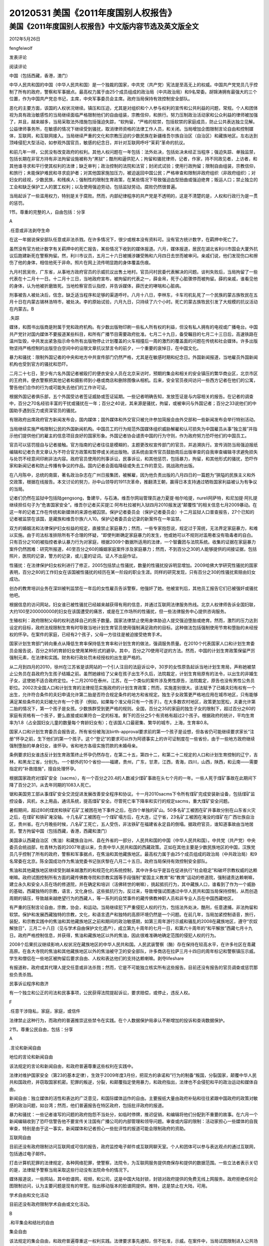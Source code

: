 20120531 美国《2011年度国别人权报告》
=====================================

美国《2011年度国别人权报告》中文版内容节选及英文版全文
------------------------------------------------------

2012年5月26日

fengfeiwolf

发表评论

阅读评论

中国（包括西藏，香港，澳门）

中华人民共和国的中国（中华人民共和国）是一个独裁的国家，中共党（共产党）宪法是至高无上的权威。中国共产党党员几乎控制了所有的政府，警察和军事据点。最高权力属于由25个成员组成的政治局（中共政治局）和9名常委。胡锦涛拥有最强大的三个位置，作为中国共产党总书记，主席，中央军事委员会主席。政府当局保持有效控制安全部队。

恶化的主要方面，该国的人权状况继续。镇压和压迫，尤其是对组织和个人参与权利的宣传和公共利益的问题，常规。个人和团体视为具有政治敏感性的当局继续面临严格限制他们的自由组装，宗教信仰，和旅行。努力压制政治活动家和公众利益的律师被加强了，并且，越来越多，当局采取法外措施包括强迫失踪，“软拘留，“严格的软禁，包括软禁的家庭成员，防止公共表达独立见解。公益律师事务所，在敏感的情况下继续受到骚扰，取消律师资格的法律工作人员，和关闭。当局增加企图限制言论自由和控制媒体，互联网，和互联网接入。当局继续严重的文化和宗教压迫的少数民族在新疆维吾尔族自治区（自治区）和藏族地区。左右达到顶峰侵犯大型活动，如参观外国官员，敏感的纪念日，并针对互联网呼吁“茉莉”革命的抗议。

和前几年一样，公民没有改变政府的权利。其他人权问题在一年包括：法外处决，包括处决未经正当程序；强迫失踪、单独监禁，包括长期在非官方持有非法拘留设施被称为“黑狱”；酷刑和逼供犯人；拘留和骚扰律师，记者，作家，持不同政见者，上访者，和其他谁寻求和平行使其权利的法律；缺乏审判；政治控制的法院和法官；封闭式试验；使用行政拘留；限制自由组装，宗教信仰，和旅行；未能保护难民和寻求庇护者；对其他国家施加压力，被迫返回中国公民；严格审查和限制非政府组织（非政府组织）；对妇女的歧视，少数民族，和残疾人；强制性的限制生育政策，在某些情况下导致强迫血型扭曲或强迫绝育；贩运人口；禁止独立的工会和缺乏保护工人的罢工权利；以及使用强迫劳动，包括监狱劳动。腐败仍然很普遍。

当局起诉了一些滥用权力，特别是关于腐败。然而，内部纪律程序的共产党是不透明的，这是不清楚的是，人权和行政行为是一贯的惩罚。

1节。尊重的完整的人，自由包括：分享

A

.任意或非法剥夺生命

在这一年据说保安部队任意或非法杀戮。在许多情况下，很少或根本没有资料可。没有官方统计数字，在羁押中死亡了。

虽然没有官方统计数字有关羁押中的死亡报告，某些情况下收到的媒体报道。六月，媒体报道，居民在湖北省利川市国会大厦外抗议后跑建新死在警察拘留。然，利川市议员，五月二十六日被捕涉嫌受贿和六月四日去世而被审问。亲戚们说，他们发现伤口和擦伤了他的身体，相信他死于非命。照片在网上流传明显跑的身体覆盖伤痕。

九月村民吴坎，广东省，从事地方政府官员的示威抗议出售土地村。官员问村民委代表解决的问题。谈判失败后，当局拘留了一些代表在十二月十一日。十二月十三日，当地政府宣布，被拘留的代表之一，薛金帛，死于心脏骤停而被拘留。薛的亲戚，谁看见他的身体，认为他被折磨致死。当地检察官否认指控，并告诉媒体，薛历史的哮喘和心脏病。

刑事被告人被处决后，信念，缺乏适当程序和足够的渠道呼吁。八月十八日，李林东，卡车司机轧死了一个民族的蒙古族牧民在五月十日在内蒙古锡林浩特市，被处决。李的原始试验，六月九日，只持续了六个小时。死亡的蒙古族牧民引发了大规模的抗议活动在内蒙古。B

.失踪

媒体，和图书出版商是附属于党和政府机构。有少数出版物印刷一些私人所有权的利益，但没有私人拥有的电视或广播电台。中国共产党针对国内媒体不要报道某些科目，和所有广播节目需要政府批准。七月二十九日，备受瞩目的七月二十三日后，高速铁路在温州坠毁，中共发出紧急指示命令所有出版物停止计划覆盖的火车相撞后一周的激烈的覆盖面的问题在传统和社会媒体。许多出版物坚持严格控制的出版空白空间中的设限文章抗议禁言令的前夕，一个重要的哀悼日，在中国文化。

暴力和骚扰：限制外国记者的中央和地方中共宣传部门仍然严格，尤其是在敏感时期和纪念日。外国新闻报道，当地雇员外国新闻机构也受到官方的骚扰和恐吓。

二月二十七日，至少有六名外国记者被殴打的便衣安全人员在北京采访时，预期的集会和相关的安全镇压的繁华商业区，北京市区的王府井。便衣警察把其他记者和摄影师到小巷或商店和删除图像从相机。后来，安全官员夜间访问一些西方记者在他们的公寓，警告他们合作的行为或可能失去他们的工作许可证。

根据外国记者俱乐部，五个外国受访者签证威胁或签证延期。一些记者明确告知，发放签证是与内容相关的报告。在记者的调查中，百分之70名经验丰富的干扰或骚扰在一年；百分之40说，其来源是骚扰，拘留，或被审问与外国记者；百分之33说他们的中国助手遇到压力或资深官员的骚扰。

有限政府出席政府官方新闻发布会，国内媒体；国外媒体和外交官只被允许参加简报会由外交部和一些新闻发布会举行特别活动。

当局继续实施严格限制公民的外国新闻机构。中国员工的行为规范外国媒体组织威胁解雇和认可损失为中国雇员从事“独立报”并指示他们提供他们的雇主的信息项目良好的国家形象。外国记者协会谴责中国的行为守则，作为政府努力恐吓他们的中国员工。

官员可以惩罚擅自与记者接触。官方指南的记者往往是模糊的，主题更改权宣传部门的官员，并追溯执行。宣传消防当局强迫报纸编辑和记者负责文章认为不符合官方政策和暂停或关闭出版物。该系统由宣传官员鼓励周后出版审查的自我审查编辑寻求避免损失与处罚不经意间印刷非法内容。政府官员使用的刑事诉讼，民事诉讼，和其他惩罚，包括暴力，拘留，和其他形式的骚扰，恐吓作家和新闻记者和防止传播有争议的作品。国内记者会面临降级或失去工作的意见，挑战政府出版。

在八月陈中，总统的南窗，著名政治杂志在广州日报集团，被解雇，因为他负责出版的八月四日的一篇题为“狭隘的民族主义和外交政策，根据在线报告。本文讨论的努力，孙中山领导的1911次革命，推翻清王朝，赢得日本支持通过牺牲国家利益被认为有争议的当局。

记者们仍然在监狱中包括陆gengsong，鲁建华，与石涛。维吾尔网站管理员迪力夏提·帕尔哈提，nureli阿萨特，和尼加提·阿扎提继续担任句子为“危害国家安全”。维吾尔记者买买提江·阿布杜拉被判入狱四月2010报发送“颠覆性”的相关信息七月2009暴动。在这一年的记者工作在传统和新媒体的来源也被囚禁。保护记者委员会（保护记者委员会）十二月监狱人口普查报告，27个已知的记者被监禁在该国，是藏族和维吾尔族六人10。保护记者委员会记录的新案件在一年监禁。

双方的婚姻法和法律保护妇女权益的规定，直接禁止家庭暴力；然而，一些专家抱怨说，规定过于笼统，无法界定家庭暴力，和难以实施。由于司法标准排除所有不合理的怀疑，“即使判断确定家庭暴力的发生，他或她可以不规则对滥用者没有吸毒者的自白。只有百分之10的被指控者承认暴力行为对家庭，根据2009个数据所适用的法律，一个智囊团与法院系统。收集的证据在家庭暴力案件仍然困难：研究所报道，40至百分之60的婚姻家庭案件涉及家庭暴力；然而，不到百分之30的人能够提供的间接证据，包括照片，医院的记录，警方的记录，或儿童的证词。证人不出庭作证。

性骚扰：在法律保护妇女权利进行了修正，2005包括禁止性骚扰，数量的性骚扰投诉明显增加。2009哈佛大学研究性骚扰的国家表明，百分之80的工作妇女在该国被性骚扰的经历在某一阶段的职业生涯。同样的研究发现，只有百分之30的性骚扰索赔由妇女成功。

创办的教育培训业务在深圳被判监禁在一年后的女性雇员告诉警察，他强奸了她。他被宣判后，其他员工报告它们已被强奸或骚扰他吧。

根据信息的访问网站，妇女谁已被性骚扰已经越来越获得有用的信息，并通过互联网法律服务热线。北京人权律师告诉全国妇联，大约100至200000000的妇女在该国遭受的痛苦，或是在工作场所的性骚扰，但一些法律服务中心提供咨询服务。

生殖权利：政府限制父母的权利选择自己的孩子数量。国家法律禁止使用身体胁迫人提交强迫堕胎或绝育。然而，激烈的压力达到设定的目标，政府法规限制生育有时导致当地计划生育官员使用强制满足政府的目标。这种做法包括强制使用节育和堕胎的未经授权的怀孕。在案件的家庭，已经有2个孩子，父母一方往往是被迫接受绝育手术。

国家计划生育部门转向重点从降低生育率保持低生育率和计划生育的做法，强调服务质量。在2010个代表国家人口和计划生育委员会报告说，百分之85的育龄妇女使用某种形式的避孕。其中，百分之70使用可逆的方法。然而，中国的计划生育政策保留严厉强制元素，在法律和实践。财务和行政处罚未经授权的出生是严格的。

从二月到四月的2010，徐州在江苏省是该网站的一个引人注目的法庭诉讼中，30岁的女性原告起诉当地计划生育局，声称她被禁止公务员在县政府为生孩子结婚之前。虽然她嫁给了父亲在孩子出生不久后，法院裁定，计划生育局原有的法令，以出生的非婚生子女，这使她不适合政府定位。十二月2010在泰州，江苏，在一个类似的案件涉及男性原告，法院裁定，原告也没有男性公务员职位。2002次全国人口和计划生育的法律规范实施政府的计划生育政策；然而，实施差别很大。该法赋予了已婚夫妇有权有一个出生，允许符合条件的夫妇申请允许第二胎是否符合规定条件的地方和省规定。独生子女政策更严格地应用在城市地区，只有能够满足某些条件的夫妇被允许有一个孩子（例如，如果每个准父母只有一个孩子）。在大多数农村地区，政策更加宽松，夫妻允许第二胎的情况下，第一个孩子是女孩。少数族群受到更严格的规则。全国，百分之35的家庭的独生子女的限制下，超过百分之60的家庭有资格有一个孩子，要么直接或如果符合一定的标准。剩下的百分之5个有资格有超过2个孩子。根据政府的统计，平均生育率为1.8（占全国妇女儿童的数量每个育龄妇女有）；在该国人口最密集、繁华的城市，上海，生育率0.8。

国家人口和计划生育委员会报告说，所有省份被淘汰birth-approval要求前的第一个孩子是设想，但各省仍可能继续要求家长“注册”怀孕之前，生下他们的第一个孩子。这个“登记”的要求可以作为阿德事实上的许可证制度在一些省份，由于一些地方政府继续强制堕胎的单身妇女，谁怀孕。省和地方各级实施罚款的未婚母亲。

条例要求妇女谁违反计划生育政策终止怀孕仍然存在，在第二十五，第四十二，和第二十二规定的人口和计划生育控制的辽宁，吉林，和黑龙江省，分别为。一个额外的10个省份——福建，贵州，广东，甘肃，江西，青海，四川，山西，陕西，和云南——需要指定的“补救措施”，擅自处理怀孕。

根据国家政府对煤矿安全（sacms），有一个百分之20.4的人数减少煤矿事故在头七个月的一年。一些人死于煤矿事故在此期间下降了百分之31，从去年同期的1083人死亡。

锯和美国劳工部从事煤矿安全交流促进发展改善安全程序和协议。十一月2010sacms下令所有煤矿完成安装新设备，包括煤矿监控设备，风机，水上用品，通讯系统，提高煤矿安全。尽管死亡率下降率和实行的规定sacms，重大煤矿安全问题。

暑假期间，超过80的煤炭和铁矿石矿工被困在地下事件之后，在四个单独的矿山。50多名矿工被困在矿井事故分别在山东省火灾之后，在煤矿和铁矿淹没轴。十几名矿工被困在一个煤矿塌方后，在大连，辽宁省，23名矿工被困在淹没的煤矿在广西壮族自治区，贵州省。在六月晚些时候，八名矿工死亡，五人受伤，非法铁矿在福建省永定县的倒塌。据政府官员，谁知道事故由当地居民，警方拘留中国（包括西藏，香港，西藏和澳门）

美国承认西藏自治区（焦油）和藏族自治州、县在外省的一部分，人民共和国的中国（中华人民共和国）。中共党（共产党）中央委员会统战部，杜青林为首的2007年底以来，负责中华人民共和国的西藏政策。正如在其他主要是少数民族地区的中国，汉族党员几乎控制了所有的政府，警察和军事据点，在焦油和其他藏族地区。最高权力属于由25个成员组成的政治局（中共政治局）和9名常委在北京。陈全国成功作为焦油党委书记张庆黎在八月二十五日。政府当局保持有效控制安全部队。

焦油和其他藏族地区继续受到越来越激烈的和规范化的系统控制，其中许多似乎是旨在促进执行“社会稳定”和破坏宗教权威的达赖喇嘛。政府试图控制所有方面的藏传佛教寺院和宗教实践等手段强制“爱国主义教育”和“教育”运动的修道院，强制谴责达赖喇嘛，建立永久和安全人员在场的修道院，并在确定和培训（活佛转世的喇嘛），挑起抵抗行为，其中藏族人口，谁看到了作为一个威胁的基础，西藏独特的宗教，语言，文化身份。这些抵抗行为，反过来，导致增强试图通过中华人民共和国当局保持控制，从而创造周期的镇压，导致越来越绝望行为的西藏人，等一系列的自焚事件的藏传佛教神职人员和非专业人员在中国西藏地区。

有严重的压制言论自由，宗教，协会，和运动。当局继续犯下严重侵犯人权的行为，包括法外处决，酷刑，任意逮捕，非法拘留和软禁。保护和发展西藏独特的宗教，文化，和语言遗产和独特的高原环境仍然是一个问题。在前几年，当局加紧控制语音，旅行，装配，和宗教实践中的焦油和其他藏族地区之前和期间的政治敏感期，如第三周年游行示威和骚乱的2008在藏族地区，遵守“农奴解放日”，三月二十八日（见与学术自由保护文化遗产），成立第九十周年的七月一日，和第六十周年的“和平解放”西藏七月十九日。政府严格控制信息，并获得，焦油和藏族地区以外的焦油，因此很难准确地确定范围的侵犯人权的行为。

2008个后果抗议继续影响人权状况在藏族地区的中华人民共和国。人民武装警察（酶）存在保持在较高水平，在许多社区在青藏高原。在各大寺院的焦油和其他藏族地区以外的焦油被守卫的安全部队，许多商店在拉萨三月十四日的周年标记和警察镇压示威。学生和僧侣在一些地区被拘留后要求自由、人权和表达他们的支持达赖喇嘛。剥夺lifeshare

有报道称，政府或其代理人提交任意或非法杀戮；然而，它是不可能独立核实所有这些报告。目前还没有报告的官员调查或惩罚那些负责杀戮。

民事诉讼程序和救济

有一个独立和公正的司法和民事事项，公民获得法院提起诉讼，要求赔偿，或停止，违反人权。

F

.任意干涉隐私，家庭，家庭，或信件

法律禁止这种行为，而政府的普遍推崇这些禁令在实践。在个人数据保护局承认不断增加的投诉和查询数据保护。

2节。尊重公民自由，包括：分享

A

.言论和新闻自由

地位的言论和新闻自由

该法规定的言论和新闻自由，和政府普遍尊重这些权利在实践中。

法律对维护国家安全（第23的基本定律），生效于2009年度3月份，把双方的承诺和”行为的制备“叛国，分裂国家，颠覆中华人民共和国政府，并窃取国家机密。犯罪的叛逆，分裂，和颠覆指定使用暴力，和政府指出，法律也不会侵犯和平的政治运动和媒体自由。

新闻自由：独立媒体的活性和表达的广泛意见，和国际媒体运作的自由。主要报纸大量由政府补贴和往往紧跟中国政府的政策对敏感的政治问题，如台湾；然而，他们普遍报告在特区政府，包括批评政府的报道。

暴力和骚扰：一些记者谁写的问题的政府抱怨不当处分，如临时停牌，推迟促销，和编辑将他们分配到不重要的故事。在六月一个新闻编辑收到了恐吓信警告他不要宣传关注国有广播公司的内部管理和领导问题。审查或内容的限制：活动家担心一些媒体的自我审查，特别是由于这一事实，新闻媒体和记者担心一些批评性的报道可能会限制政府的资助。

互联网自由

目前还没有政府限制访问互联网或可信的报告，政府监控电子邮件或互联网聊天室。个人和团体可以参与表达观点的通过互联网，包括通过电子邮件。

打击计算机犯罪的法律规定，各种网络犯罪，使警察，法院令，为互联网服务提供商保存和提供的数据范围。一些立法者表示关切的是，法律赋予警察当局采取这些行动没有法院命令的情况下。

媒体报道说，一些网站，其中脸谱网，视频，和公司，这是中国大陆封锁，封锁对政府提供的免费无线上网服务。政府拒绝任何企图限制访问，认为主要问题是现有的带宽，指出移动版本的脸谱网提供。推特，这是禁止在大陆，可用。

学术自由和文化活动

目前还没有政府限制学术自由或文化活动。

B

.和平集会和结社的自由

集会自由

该法规定的集会自由，和政府普遍尊重这一权利实践。法律要求事先通知，但不批准，示威。在案件中，当局试图限制进入公共场所或者公共示威事件，法院通常排除在一侧的申请人。警察可以重定向行军路线，和组织者有权决定在法庭上挑战。

五月一日，大约2300名工人表明没有重大事件，虽然警察阻止记者拍照。执法宣称这是帮助记者从中搬运车。法院裁定指控记者证明由于缺乏证据。活动家称抗议是平静的在这一年因为政府已经给出了现金支付者的争议可能2010日。

自由联想

基本法，民法提供自由协会。没有要求授权，结社，和唯一的限制是组织宣扬暴力，犯罪，或扰乱公共秩序。在今年上半年，鉴定局注册的383个新的协会，但没有问题”证明收养协会名称“33例因故意组名称相同或类似的注册机构。

英文版

文（下）

Country Reports on Human Rights Practices for 2011 China (includes Tibet, Hong Kong, and Macau) The People’s Republic of China (PRC) is an authoritarian state in which the Chinese Communist Party (CCP) constitutionally is the paramount authority.

CCP members hold almost all top government, police, and military positions.

Ultimate authority rests with the 25-member Political Bureau (Politburo) of the CCP and its nine-member Standing Committee.

Hu Jintao holds the three most powerful positions as CCP general secretary, president, and chairman of the Central Military Commission.

Civilian authorities generally maintained effective control of the security forces.

Deterioration in key aspects of the country’s human rights situation continued.

Repression and coercion, particularly against organizations and individuals involved in rights advocacy and public interest issues, were routine.

Individuals and groups seen as politically sensitive by the authorities continued to face tight restrictions on their freedom to assemble, practice religion, and travel.

Efforts to silence political activists and public interest lawyers were stepped up, and, increasingly, authorities resorted to extralegal measures including enforced disappearance, “soft detention,” and strict house arrest, including house arrest of family members, to prevent the public voicing of independent opinions.

Public interest law firms that took on sensitive cases continued to face harassment, disbarment of legal staff, and closure.

The authorities increased attempts to limit freedom of speech and to control the press, the Internet, and Internet access.

The authorities continued severe cultural and religious repression of ethnic minorities in Xinjiang Uighur Autonomous Region (XUAR) and Tibetan areas.

Abuses peaked around high-profile events, such as the visit of foreign officials, sensitive anniversaries, and in response to Internet-based calls for “Jasmine Revolution” protests.

As in previous years, citizens did not have the right to change their government.

Other human rights problems during the year included: extrajudicial killings, including executions without due process; enforced disappearance and incommunicado detention, including prolonged illegal detentions at unofficial holding facilities known as “black jails”; torture and coerced confessions of prisoners; detention and harassment of lawyers, journalists, writers, dissidents, petitioners, and others who sought to peacefully exercise their rights under the law; a lack of due process in judicial proceedings; political control of courts and judges; closed trials; the use of administrative detention; restrictions on freedom to assemble, practice religion, and travel; failure to protect refugees and asylum seekers; pressure on other countries to forcibly return citizens to China; intense scrutiny of and restrictions on nongovernmental organizations (NGOs); discrimination against women, minorities, and persons with disabilities; a coercive birth limitation policy that in some cases resulted in forced abortion or forced sterilization; trafficking in persons; prohibitions on independent unions and a lack of protection for workers’ right to strike; and the use of forced labor, including prison labor.

Corruption remained widespread.

The authorities prosecuted a number of abuses of power, particularly with regard to corruption.

However, the internal disciplinary procedures of the CCP were opaque, and it was not clear whether human rights and administrative abuses were consistently punished.

Section 1.

Respect for the Integrity of the Person, Including Freedom from:Share a.

Arbitrary or Unlawful Deprivation of Life During the year security forces reportedly committed arbitrary or unlawful killings.

In many instances few or no details were available.

No official statistics on deaths in custody were available.

Although no official statistics regarding deaths in custody were reported, some cases received media coverage.

In June the media reported that residents in Hubei Province protested outside a Lichuan City government building after Ran Jianxin died in police custody.

Ran, a Lichuan councilman, was arrested May 26 on suspicion of having accepted bribes and died June 4 while being interrogated.

Relatives said they found wounds and bruises on his body and believe he died an unnatural death.

Photos circulated on the Internet apparently showed Ran’s body covered in bruises.

In September villagers in Wukan, Guangdong Province, engaged in demonstrations against local government officials to protest the sale of village land.

Officials asked the villagers to appoint representatives to address www.mingxing.cc the issue.

After negotiations failed, the authorities detained some representatives on December 11.

On December 13, local government announced that one of the detained representatives, Xue Jinbo, had died of cardiac arrest while in custody.

Xue’s relatives, who saw his body, believed he had been tortured and beaten to death.

A local prosecutor denied the allegations and told media that Xue had a history of asthma and heart disease.

Defendants in criminal proceedings were executed following convictions that lacked due process and adequate channels for appeal.

On August 18, Li Lindong, a truck driver who ran over and killed an ethnic Mongol herder on May 10 in Inner Mongolia’s Xilinhot City, was executed.

Li’s original trial, on June 9, lasted just six hours.

The death of the Mongol herder had sparked large-scale protests in Inner Mongolia.

b.

Disappearance At year’s end authorities continued to hold ethnic Mongolian activist Hada, his wife, and his son in detention without trial or pressing formal charges.

Hada had been released from prison in December 2010, after serving a 15-year prison sentence on espionage and separatism charges.

Hada founded the Southern Mongolia Democracy Alliance, which called for a referendum on the future of the province of Inner Mongolia.

The whereabouts of prominent rights lawyer Gao Zhisheng, who had represented Christians and Falun Gong practitioners, remained unknown until December 16, when a Beijing court reimprisoned him for a period of three years for alleged “parole violations” during the period of his five-year suspended sentence.

Gao had been forcibly disappeared since August 2009, with the exception of a brief reappearance in Beijing in spring 2010.

At year’s end the government had not provided a comprehensive, credible accounting of all those killed, missing, or detained in connection with the violent suppression of the 1989 Tiananmen demonstrations.

In September the Duihua Foundation, an international human rights NGO, estimated that fewer than 10 remained in prison, although other estimates were higher.

Many activists who were involved in the demonstrations continued to suffer from official harassment.

c.

Torture and Other Cruel, Inhuman, or Degrading Treatment or Punishment The law prohibits the physical abuse of detainees and forbids prison guards from extracting confessions by torture, insulting prisoners’ dignity, and beating or encouraging others to beat prisoners.

In July 2010 rules went into effect that exclude evidence, including confessions, obtained under torture in certain categories of criminal cases.

However, numerous former prisoners and detainees reported that they were beaten with fists and water bottles, subjected to electric shock, forced to sit on stools staring at the wall for hours on end, deprived of sleep, and otherwise subjected to physical and psychological abuse.

Some of these abuses occurred during the year.

Although ordinary prisoners were subjects of abuse, political and religious dissidents were singled out for particularly harsh treatment.

In some instances close relatives of dissidents were singled out for abuse.

On September 13, Guo Feixiong (aka0 Yang Maodong) was released from Guangdong Province’s Meizhou Prison after five years in custody.

Family members and lawyers who had met with Guo during the five years reported to the media that while in prison Guo was subjected to electric shocks, beatings, and other torture.

On February 19, lawyer Jiang Tianyong was detained and severely beaten for two nights.

He was made to sit motionless for up to 15 hours a day and interrogated repeatedly.

He said he was also threatened and humiliated.

He said his interrogators told him: “Here we can do things in accordance to law.

We can also not do things in accordance to law, because we are allowed to do things not in accordance to law.” Jiang was released in April and never charged with a crime or formally arrested.

In February the UN Committee Against Torture (UN CAT) reiterated its deep concern about the routine and widespread use in the country of torture and mistreatment of suspects in police custody, especially to extract confessions or information used in criminal proceedings.

UN CAT acknowledged government efforts to address the practice of torture and related problems in the criminal justice system.

Many acts of torture allegedly occurred in pretrial criminal detention centers or Re-education Through Labor (RTL) centers.

There were widespread reports of activists and petitioners being committed to mental health facilities and involuntarily subjected to psychiatric treatment for political reasons.

According to China News Weekly, the Ministry of Public Security (MPS) directly administers 22 high-security psychiatric hospitals for the criminally insane (also known as ankang facilities).

From 1998 to May 2010, more than 40,000 persons were committed to ankang hospitals.

In May 2010 an MPS official stated in a media interview that detention in ankang facilities was not appropriate for patients who did not demonstrate criminal behavior.

However, political activists, underground religious believers, persons who repeatedly petitioned the government, members of the banned Chinese Democracy Party (CDP), and Falun Gong adherents were among those housed with mentally ill patients in these institutions.

Regulations governing security officials’ ability to remand a person to an ankang facility were not clear, and detainees had no mechanism for objecting to claims of mental illness by security officials.

Patients in these hospitals reportedly were medicated against their will and forcibly subjected to electric shock treatment.

The UN Economic and Social Council reported that less than 2 percent of women between the ages of 15 and 24 were illiterate.

According to 2008 official government statistics, women comprised more than 70 percent of all illiterate persons above the age of 15.

In some underdeveloped regions, the female literacy rate lagged behind the male literacy rate by 15 percent or more.

While the gap in the education levels of men and women narrowed, differences in educational attainment remained a problem.

Men continued to be overrepresented among the relatively small number of persons who received a university-level education.

According to Ministry of Education statistics, in 2008 women accounted for 50 percent of undergraduate students, 46 percent of postgraduate students, and nearly 35 percent of doctoral students.

Women with advanced degrees reported discrimination in the hiring process as the job distribution system became more competitive and market driven.

According to the 2010 national census, the national average male-female sex ratio at birth was 118 to 100.

Sex identification and sex-selective abortion (commonly referred to as the “Two Nons”) were prohibited under administrative law, but the practices continued because of traditional preference for male children and the birth limitation policy.

Children Birth Registration: Citizenship is derived from the parents.

Parents must register their children in compliance with the national household registration system within one month of birth.

Children not registered cannot access public services.

No data was available on the number of unregistered births.

Education: The law provides for nine years of compulsory education for children.

However, in economically disadvantaged rural areas, many children did not attend school for the required period and some never attended at all.

Public schools were not allowed to charge tuition; however, faced with insufficient local and central government funding, many schools continued to charge miscellaneous fees.

Such fees and other school-related expenses made it difficult for poorer families and some migrant workers to send their children to school.

According to a 2008 UN Development Program report, the urban-rural gap in literacy rates of young persons had narrowed, from 6 percent in 1990 to 1.6 percent in 2005.

The proportion of girls attending school in rural and minority areas was reportedly smaller than in cities; in rural areas 61 percent of boys and 43 percent of girls completed education higher than lower middle school.

The government reported that nearly 20 million children of migrant laborers followed their parents to urban areas.

Most children of migrant workers who attended school did so at schools that were unlicensed and poorly equipped.

Medical Care: Female babies suffered from a higher mortality rate than male babies, contrary to the worldwide norm.

State media reported that infant mortality rates in rural areas were 27 percent higher for girls than boys and that neglect was one factor in their lower survival rate.

Child Abuse: Kidnapping and buying and selling children for adoption increased over the past several years, particularly in poor rural areas.

There were no reliable estimates of the number of children kidnapped; however, according to media reports, as many as 20,000 children were kidnapped every year for illegal adoption.

Most children kidnapped internally were sold to couples unable to have children, particularly sons.

Those convicted of buying an abducted child may be sentenced to three years’ imprisonment.

In the past most children rescued were boys, but increased demand for children reportedly drove traffickers to focus on girls as well.

In 2009 the Ministry of Public Security started a DNA database of parents of missing children and children recovered in law enforcement operations in an effort to reunite families.

Sexual Exploitation of Children: By law those who force young girls (under age 14) into prostitution may be sentenced to 10 years or more in prison or given a life sentence, in addition to a fine or confiscation of property.

If the case is especially serious, they are to be given a life sentence or sentenced to death, in addition to confiscation of property.

Those inducing young girls (under age 14) into prostitution are to be sentenced to five years or more in prison in addition to a fine.

Those who visit young female prostitutes (under age 14) are to be sentenced to five years or more in prison in addition to paying a fine.

According to the law, the minimum age of consensual sex is 14.

Pornography of any kind is illegal, including child pornography.

Under the criminal code, those producing, reproducing, publishing, selling, or disseminating obscene materials with the purpose of making a profit may be sentenced up to three years in prison or put under criminal detention or surveillance, in addition to paying a fine.

Offenders in serious cases may receive prison sentences of three to 10 years, in addition to paying a fine.

If the case is especially serious, they are to be sentenced to 10 years or more in prison or given a life sentence, in addition to a fine or confiscation of property.

Persons found disseminating obscene books, magazines, films, audio or video products, pictures, or other kinds of obscene materials, if the case is serious, may be sentenced up to two years in prison or put under criminal detention or surveillance.

Persons organizing the broadcast of obscene motion pictures or other audio or video products may be sentenced up to three years in prison or put under criminal detention or surveillance, in addition to paying a fine.

If the case is serious, they are to be sentenced to three to 10 years in prison in addition to paying a fine.

The law provides for an independent judiciary, and the government generally respected judicial independence in practice.

The judiciary provided citizens with a fair and efficient judicial process.

The courts may interpret those provisions of the Basic Law that address matters within the limits of the SAR’s autonomy.

The courts also interpret provisions of the Basic Law that touch on central government responsibilities or on the relationship between the central authorities and the SAR.

However, before making final judgments on these matters, which are not subject to appeal, the courts must seek an interpretation of the relevant provisions from the Standing Committee of the National People’s Congress (NPC/SC).

The Basic Law requires that courts follow the NPC/SC’s interpretations, although judgments previously rendered are not affected.

As the final interpreter of the Basic Law, the NPC/SC also has the power to initiate interpretations of the Basic Law.

The NPC/SC’s mechanism for interpretation is its Committee for the Basic Law, composed of six mainland and six Hong Kong members.

The CE, Legco president, and chief justice nominate the Hong Kong members.

Human rights and lawyers’ organizations expressed concern that this process, which can supersede the Court of Final Appeal’s power of final adjudication, could be used to limit the independence of the judiciary or degrade the court’s authority.

In September the Court of Final Appeal requested the NPC/SC’s interpretation, for the first time since the former British colony returned to Chinese rule in 1997, on a sovereign immunity case involving the Democratic Republic of the Congo.

Activists complained that the court did not need to seek Beijing’s input and that doing so jeopardized Hong Kong’s judicial autonomy.

The court claimed that the case involved a foreign policy issue, and it was therefore bound by the Basic Law to seek the NPC/SC’s interpretation.

Trial Procedures The law provides for the right to a fair public trial, and an independent judiciary generally enforced this right in practice.

Trials were by jury except at the magistrate and district court level.

An attorney is provided at the public’s expense if defendants cannot afford counsel.

Several activists complained that legal aid did not provide attorneys who were interested in committing significant attention to their pro bono clients.

Defendants can confront and question witnesses testifying against them and present witnesses to testify on their behalf.

Defendants and their attorneys have access to government-held evidence relevant to their cases.

Defendants have the right of appeal.

Defendants enjoy a presumption of innocence except in official corruption cases.

Under the law a current or former government official who maintained a standard of living above that commensurate with his or her official income, or who controls monies or property disproportionate to his official income, is guilty of an offense unless he can satisfactorily explain the discrepancy.

In practice, the courts upheld this ordinance.

Court proceedings were conducted in either Chinese or English, the SAR’s two official languages.

Political Prisoners and Detainees There were very limited reports of political prisoners or detainees.

Following artist Ai Weiwei’s detention in mainland China in April, Hong Kong police detained two local activists who protested Ai’s treatment.

Activists claimed Beijing pressured Hong Kong police to assign officers from their serious crimes units to apprehend a Hong Kong street artist who painted images of Ai and wrote “Who’s Afraid of Ai Weiwei” on pavements and public buildings throughout Hong Kong.

When activists chalked copycat drawings, police detained several before eventually releasing them.

Civil Judicial Procedures and Remedies There is an independent and impartial judiciary for civil matters and access to a court to bring lawsuits seeking damages for, or the cessation of, human rights violations.

f.

Arbitrary Interference with Privacy, Family, Home, or Correspondence The law prohibits such actions, and the government generally respected these prohibitions in practice.

The law provided that no personal data may be used for a purpose other than that stated at the time of its collection without the data subject’s consent.

Specific exemptions allowed SAR authorities to transfer personal data to permit prevention, detection, or prosecution of a crime when certain conditions were met.

Data may be transferred to a body outside of the SAR for purposes of safeguarding the security, defense, or international relations of the SAR or for the prevention, detection, or prosecution of a crime, provided conditions set out in the ordinance were met.

The Office of the Privacy Commissioner for Personal Data worked to prevent the misuse, disclosure, or matching of personal data without the consent of the subject individual or the commissioner.

The use of covert surveillance and the interception of telecommunications and postal communications can be granted only to prevent or detect “serious crime” or protect “public security.” The law establishes a two-tiered system for granting approval for surveillance activities, under which surveillance of a more intrusive nature requires the approval of a judge, and surveillance of a less intrusive nature requires the approval of a senior law-enforcement official.

Applications to intercept telecommunications must involve crimes with a penalty of at least seven years’ imprisonment, while applications for covert surveillance must involve crimes with a penalty of at least three years’ imprisonment or a fine of at least HK$1 million (approximately US$129,000).

Section 2.

Respect for Civil Liberties, Including:Share a.

Freedom of Speech and Press Status of Freedom of Speech and Press
